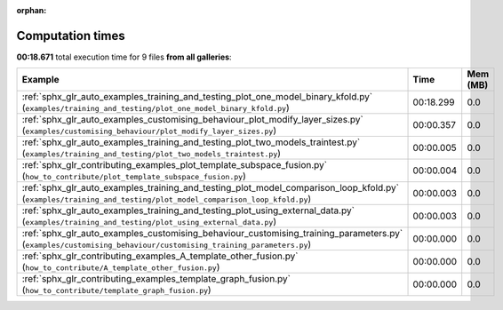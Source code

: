 
:orphan:

.. _sphx_glr_sg_execution_times:


Computation times
=================
**00:18.671** total execution time for 9 files **from all galleries**:

.. container::

  .. raw:: html

    <style scoped>
    <link href="https://cdnjs.cloudflare.com/ajax/libs/twitter-bootstrap/5.3.0/css/bootstrap.min.css" rel="stylesheet" />
    <link href="https://cdn.datatables.net/1.13.6/css/dataTables.bootstrap5.min.css" rel="stylesheet" />
    </style>
    <script src="https://code.jquery.com/jquery-3.7.0.js"></script>
    <script src="https://cdn.datatables.net/1.13.6/js/jquery.dataTables.min.js"></script>
    <script src="https://cdn.datatables.net/1.13.6/js/dataTables.bootstrap5.min.js"></script>
    <script type="text/javascript" class="init">
    $(document).ready( function () {
        $('table.sg-datatable').DataTable({order: [[1, 'desc']]});
    } );
    </script>

  .. list-table::
   :header-rows: 1
   :class: table table-striped sg-datatable

   * - Example
     - Time
     - Mem (MB)
   * - :ref:`sphx_glr_auto_examples_training_and_testing_plot_one_model_binary_kfold.py` (``examples/training_and_testing/plot_one_model_binary_kfold.py``)
     - 00:18.299
     - 0.0
   * - :ref:`sphx_glr_auto_examples_customising_behaviour_plot_modify_layer_sizes.py` (``examples/customising_behaviour/plot_modify_layer_sizes.py``)
     - 00:00.357
     - 0.0
   * - :ref:`sphx_glr_auto_examples_training_and_testing_plot_two_models_traintest.py` (``examples/training_and_testing/plot_two_models_traintest.py``)
     - 00:00.005
     - 0.0
   * - :ref:`sphx_glr_contributing_examples_plot_template_subspace_fusion.py` (``how_to_contribute/plot_template_subspace_fusion.py``)
     - 00:00.004
     - 0.0
   * - :ref:`sphx_glr_auto_examples_training_and_testing_plot_model_comparison_loop_kfold.py` (``examples/training_and_testing/plot_model_comparison_loop_kfold.py``)
     - 00:00.003
     - 0.0
   * - :ref:`sphx_glr_auto_examples_training_and_testing_plot_using_external_data.py` (``examples/training_and_testing/plot_using_external_data.py``)
     - 00:00.003
     - 0.0
   * - :ref:`sphx_glr_auto_examples_customising_behaviour_customising_training_parameters.py` (``examples/customising_behaviour/customising_training_parameters.py``)
     - 00:00.000
     - 0.0
   * - :ref:`sphx_glr_contributing_examples_A_template_other_fusion.py` (``how_to_contribute/A_template_other_fusion.py``)
     - 00:00.000
     - 0.0
   * - :ref:`sphx_glr_contributing_examples_template_graph_fusion.py` (``how_to_contribute/template_graph_fusion.py``)
     - 00:00.000
     - 0.0
